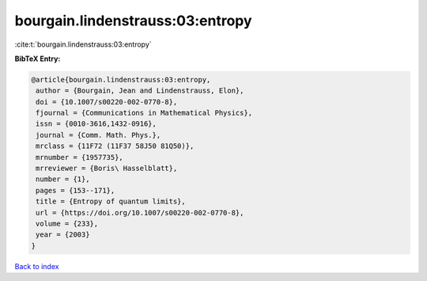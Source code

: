 bourgain.lindenstrauss:03:entropy
=================================

:cite:t:`bourgain.lindenstrauss:03:entropy`

**BibTeX Entry:**

.. code-block:: bibtex

   @article{bourgain.lindenstrauss:03:entropy,
    author = {Bourgain, Jean and Lindenstrauss, Elon},
    doi = {10.1007/s00220-002-0770-8},
    fjournal = {Communications in Mathematical Physics},
    issn = {0010-3616,1432-0916},
    journal = {Comm. Math. Phys.},
    mrclass = {11F72 (11F37 58J50 81Q50)},
    mrnumber = {1957735},
    mrreviewer = {Boris\ Hasselblatt},
    number = {1},
    pages = {153--171},
    title = {Entropy of quantum limits},
    url = {https://doi.org/10.1007/s00220-002-0770-8},
    volume = {233},
    year = {2003}
   }

`Back to index <../By-Cite-Keys.rst>`_
